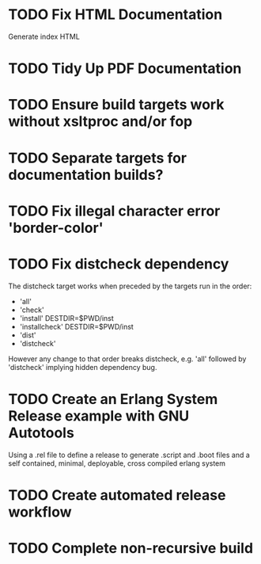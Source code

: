 * TODO Fix HTML Documentation
Generate index HTML
* TODO Tidy Up PDF Documentation
* TODO Ensure build targets work without xsltproc and/or fop
* TODO Separate targets for documentation builds?
* TODO Fix illegal character error 'border-color'
* TODO Fix distcheck dependency
The distcheck target works when preceded by the targets run in the order:
- 'all'
- 'check'
- 'install' DESTDIR=$PWD/inst
- 'installcheck' DESTDIR=$PWD/inst
- 'dist'
- 'distcheck'
However any change to that order breaks distcheck, e.g. 'all' followed by
'distcheck' implying hidden dependency bug.
* TODO Create an Erlang System Release example with GNU Autotools
Using a .rel file to define a release to generate .script and .boot files
and a self contained, minimal, deployable, cross compiled erlang system
* TODO Create automated release workflow
* TODO Complete non-recursive build
